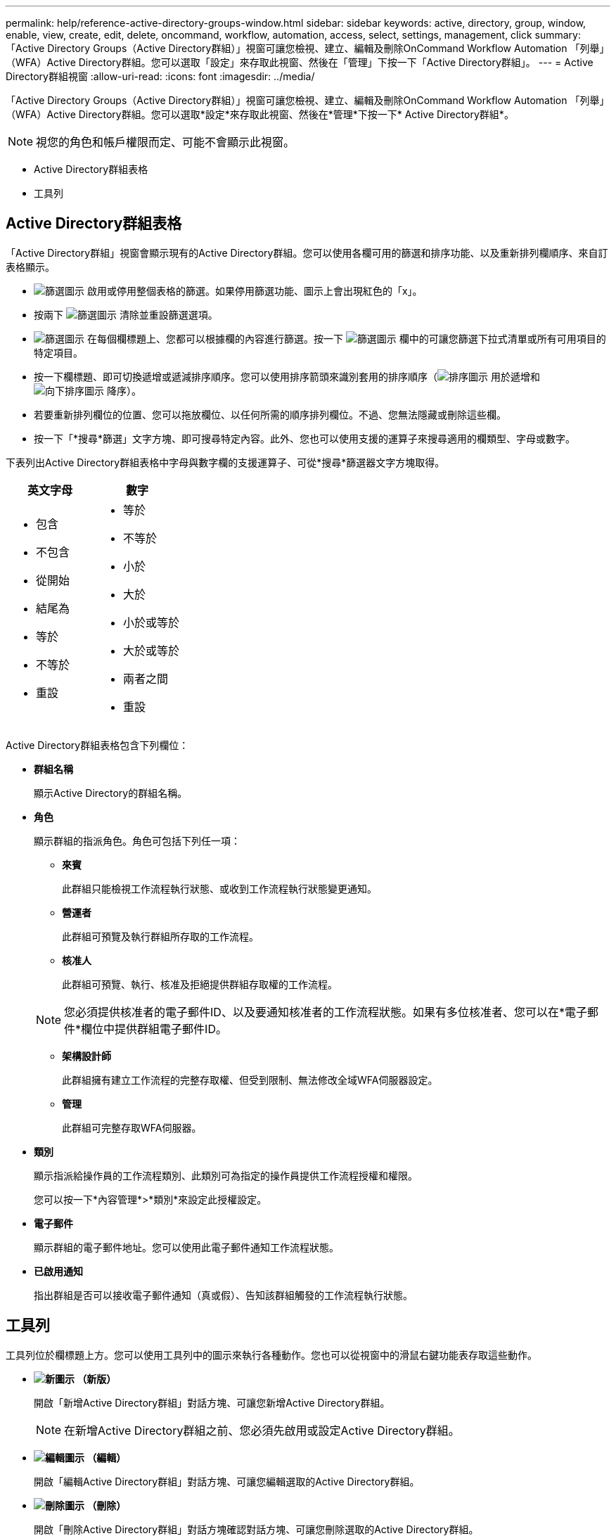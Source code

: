 ---
permalink: help/reference-active-directory-groups-window.html 
sidebar: sidebar 
keywords: active, directory, group, window, enable, view, create, edit, delete, oncommand, workflow, automation, access, select, settings, management, click 
summary: 「Active Directory Groups（Active Directory群組）」視窗可讓您檢視、建立、編輯及刪除OnCommand Workflow Automation 「列舉」（WFA）Active Directory群組。您可以選取「設定」來存取此視窗、然後在「管理」下按一下「Active Directory群組」。 
---
= Active Directory群組視窗
:allow-uri-read: 
:icons: font
:imagesdir: ../media/


[role="lead"]
「Active Directory Groups（Active Directory群組）」視窗可讓您檢視、建立、編輯及刪除OnCommand Workflow Automation 「列舉」（WFA）Active Directory群組。您可以選取*設定*來存取此視窗、然後在*管理*下按一下* Active Directory群組*。


NOTE: 視您的角色和帳戶權限而定、可能不會顯示此視窗。

* Active Directory群組表格
* 工具列




== Active Directory群組表格

「Active Directory群組」視窗會顯示現有的Active Directory群組。您可以使用各欄可用的篩選和排序功能、以及重新排列欄順序、來自訂表格顯示。

* image:../media/filter_icon_wfa.gif["篩選圖示"] 啟用或停用整個表格的篩選。如果停用篩選功能、圖示上會出現紅色的「x」。
* 按兩下 image:../media/filter_icon_wfa.gif["篩選圖示"] 清除並重設篩選選項。
* image:../media/wfa_filter_icon.gif["篩選圖示"] 在每個欄標題上、您都可以根據欄的內容進行篩選。按一下 image:../media/wfa_filter_icon.gif["篩選圖示"] 欄中的可讓您篩選下拉式清單或所有可用項目的特定項目。
* 按一下欄標題、即可切換遞增或遞減排序順序。您可以使用排序箭頭來識別套用的排序順序（image:../media/wfa_sortarrow_up_icon.gif["排序圖示"] 用於遞增和 image:../media/wfa_sortarrow_down_icon.gif["向下排序圖示"] 降序）。
* 若要重新排列欄位的位置、您可以拖放欄位、以任何所需的順序排列欄位。不過、您無法隱藏或刪除這些欄。
* 按一下「*搜尋*篩選」文字方塊、即可搜尋特定內容。此外、您也可以使用支援的運算子來搜尋適用的欄類型、字母或數字。


下表列出Active Directory群組表格中字母與數字欄的支援運算子、可從*搜尋*篩選器文字方塊取得。

[cols="2*"]
|===
| 英文字母 | 數字 


 a| 
* 包含
* 不包含
* 從開始
* 結尾為
* 等於
* 不等於
* 重設

 a| 
* 等於
* 不等於
* 小於
* 大於
* 小於或等於
* 大於或等於
* 兩者之間
* 重設


|===
Active Directory群組表格包含下列欄位：

* *群組名稱*
+
顯示Active Directory的群組名稱。

* *角色*
+
顯示群組的指派角色。角色可包括下列任一項：

+
** *來賓*
+
此群組只能檢視工作流程執行狀態、或收到工作流程執行狀態變更通知。

** *營運者*
+
此群組可預覽及執行群組所存取的工作流程。

** *核准人*
+
此群組可預覽、執行、核准及拒絕提供群組存取權的工作流程。

+

NOTE: 您必須提供核准者的電子郵件ID、以及要通知核准者的工作流程狀態。如果有多位核准者、您可以在*電子郵件*欄位中提供群組電子郵件ID。

** *架構設計師*
+
此群組擁有建立工作流程的完整存取權、但受到限制、無法修改全域WFA伺服器設定。

** *管理*
+
此群組可完整存取WFA伺服器。



* *類別*
+
顯示指派給操作員的工作流程類別、此類別可為指定的操作員提供工作流程授權和權限。

+
您可以按一下*內容管理*>*類別*來設定此授權設定。

* *電子郵件*
+
顯示群組的電子郵件地址。您可以使用此電子郵件通知工作流程狀態。

* *已啟用通知*
+
指出群組是否可以接收電子郵件通知（真或假）、告知該群組觸發的工作流程執行狀態。





== 工具列

工具列位於欄標題上方。您可以使用工具列中的圖示來執行各種動作。您也可以從視窗中的滑鼠右鍵功能表存取這些動作。

* *image:../media/new_wfa_icon.gif["新圖示"] （新版）*
+
開啟「新增Active Directory群組」對話方塊、可讓您新增Active Directory群組。

+

NOTE: 在新增Active Directory群組之前、您必須先啟用或設定Active Directory群組。

* *image:../media/edit_wfa_icon.gif["編輯圖示"] （編輯）*
+
開啟「編輯Active Directory群組」對話方塊、可讓您編輯選取的Active Directory群組。

* *image:../media/delete_wfa_icon.gif["刪除圖示"] （刪除）*
+
開啟「刪除Active Directory群組」對話方塊確認對話方塊、可讓您刪除選取的Active Directory群組。


